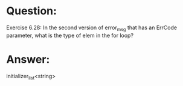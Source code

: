 * Question:
Exercise 6.28: In the second version of error_msg that has an ErrCode
parameter, what is the type of elem in the for loop?

* Answer:
initializer_list<string>
